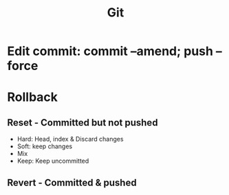 :PROPERTIES:
:ID:       5359a07c-be6d-4047-991d-7cfecbcbf9fb
:END:
#+title: Git
* Edit commit: commit --amend; push --force
* Rollback
** Reset - Committed but not pushed
- Hard: Head, index & Discard changes
- Soft: keep changes
- Mix
- Keep: Keep uncommitted
** Revert - Committed & pushed
